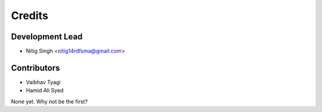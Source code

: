 =======
Credits
=======

Development Lead
----------------

* Nitig Singh <nitig14rdfsma@gmail.com>

Contributors
------------
* Vaibhav Tyagi
* Hamid Ali Syed

None yet. Why not be the first?
